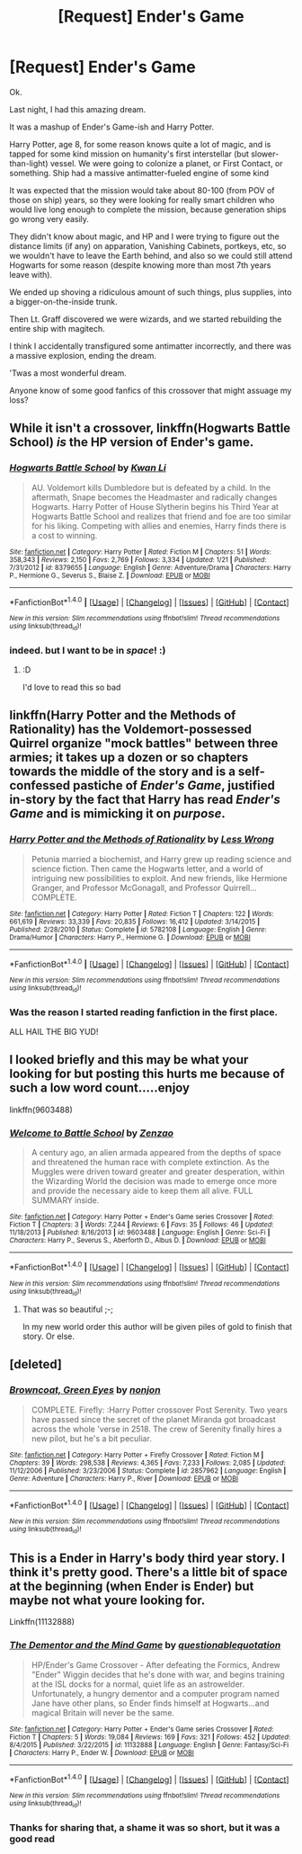 #+TITLE: [Request] Ender's Game

* [Request] Ender's Game
:PROPERTIES:
:Author: ABZB
:Score: 2
:DateUnix: 1498759071.0
:DateShort: 2017-Jun-29
:FlairText: Request
:END:
Ok.

Last night, I had this amazing dream.

It was a mashup of Ender's Game-ish and Harry Potter.

Harry Potter, age 8, for some reason knows quite a lot of magic, and is tapped for some kind mission on humanity's first interstellar (but slower-than-light) vessel. We were going to colonize a planet, or First Contact, or something. Ship had a massive antimatter-fueled engine of some kind

It was expected that the mission would take about 80-100 (from POV of those on ship) years, so they were looking for really smart children who would live long enough to complete the mission, because generation ships go wrong very easily.

They didn't know about magic, and HP and I were trying to figure out the distance limits (if any) on apparation, Vanishing Cabinets, portkeys, etc, so we wouldn't have to leave the Earth behind, and also so we could still attend Hogwarts for some reason (despite knowing more than most 7th years leave with).

We ended up shoving a ridiculous amount of such things, plus supplies, into a bigger-on-the-inside trunk.

Then Lt. Graff discovered we were wizards, and we started rebuilding the entire ship with magitech.

I think I accidentally transfigured some antimatter incorrectly, and there was a massive explosion, ending the dream.

'Twas a most wonderful dream.

Anyone know of some good fanfics of this crossover that might assuage my loss?


** While it isn't a crossover, linkffn(Hogwarts Battle School) /is/ the HP version of Ender's game.
:PROPERTIES:
:Author: yarglethatblargle
:Score: 10
:DateUnix: 1498761420.0
:DateShort: 2017-Jun-29
:END:

*** [[http://www.fanfiction.net/s/8379655/1/][*/Hogwarts Battle School/*]] by [[https://www.fanfiction.net/u/1023780/Kwan-Li][/Kwan Li/]]

#+begin_quote
  AU. Voldemort kills Dumbledore but is defeated by a child. In the aftermath, Snape becomes the Headmaster and radically changes Hogwarts. Harry Potter of House Slytherin begins his Third Year at Hogwarts Battle School and realizes that friend and foe are too similar for his liking. Competing with allies and enemies, Harry finds there is a cost to winning.
#+end_quote

^{/Site/: [[http://www.fanfiction.net/][fanfiction.net]] *|* /Category/: Harry Potter *|* /Rated/: Fiction M *|* /Chapters/: 51 *|* /Words/: 358,343 *|* /Reviews/: 2,150 *|* /Favs/: 2,769 *|* /Follows/: 3,334 *|* /Updated/: 1/21 *|* /Published/: 7/31/2012 *|* /id/: 8379655 *|* /Language/: English *|* /Genre/: Adventure/Drama *|* /Characters/: Harry P., Hermione G., Severus S., Blaise Z. *|* /Download/: [[http://www.ff2ebook.com/old/ffn-bot/index.php?id=8379655&source=ff&filetype=epub][EPUB]] or [[http://www.ff2ebook.com/old/ffn-bot/index.php?id=8379655&source=ff&filetype=mobi][MOBI]]}

--------------

*FanfictionBot*^{1.4.0} *|* [[[https://github.com/tusing/reddit-ffn-bot/wiki/Usage][Usage]]] | [[[https://github.com/tusing/reddit-ffn-bot/wiki/Changelog][Changelog]]] | [[[https://github.com/tusing/reddit-ffn-bot/issues/][Issues]]] | [[[https://github.com/tusing/reddit-ffn-bot/][GitHub]]] | [[[https://www.reddit.com/message/compose?to=tusing][Contact]]]

^{/New in this version: Slim recommendations using/ ffnbot!slim! /Thread recommendations using/ linksub(thread_id)!}
:PROPERTIES:
:Author: FanfictionBot
:Score: 3
:DateUnix: 1498761438.0
:DateShort: 2017-Jun-29
:END:


*** indeed. but I want to be in /space/! :)
:PROPERTIES:
:Author: ABZB
:Score: 0
:DateUnix: 1498763220.0
:DateShort: 2017-Jun-29
:END:

**** :D

I'd love to read this so bad
:PROPERTIES:
:Author: UndergroundNerd
:Score: 2
:DateUnix: 1498782171.0
:DateShort: 2017-Jun-30
:END:


** linkffn(Harry Potter and the Methods of Rationality) has the Voldemort-possessed Quirrel organize "mock battles" between three armies; it takes up a dozen or so chapters towards the middle of the story and is a self-confessed pastiche of /Ender's Game/, justified in-story by the fact that Harry has read /Ender's Game/ and is mimicking it on /purpose/.
:PROPERTIES:
:Author: Achille-Talon
:Score: 3
:DateUnix: 1498771784.0
:DateShort: 2017-Jun-30
:END:

*** [[http://www.fanfiction.net/s/5782108/1/][*/Harry Potter and the Methods of Rationality/*]] by [[https://www.fanfiction.net/u/2269863/Less-Wrong][/Less Wrong/]]

#+begin_quote
  Petunia married a biochemist, and Harry grew up reading science and science fiction. Then came the Hogwarts letter, and a world of intriguing new possibilities to exploit. And new friends, like Hermione Granger, and Professor McGonagall, and Professor Quirrell... COMPLETE.
#+end_quote

^{/Site/: [[http://www.fanfiction.net/][fanfiction.net]] *|* /Category/: Harry Potter *|* /Rated/: Fiction T *|* /Chapters/: 122 *|* /Words/: 661,619 *|* /Reviews/: 33,339 *|* /Favs/: 20,835 *|* /Follows/: 16,412 *|* /Updated/: 3/14/2015 *|* /Published/: 2/28/2010 *|* /Status/: Complete *|* /id/: 5782108 *|* /Language/: English *|* /Genre/: Drama/Humor *|* /Characters/: Harry P., Hermione G. *|* /Download/: [[http://www.ff2ebook.com/old/ffn-bot/index.php?id=5782108&source=ff&filetype=epub][EPUB]] or [[http://www.ff2ebook.com/old/ffn-bot/index.php?id=5782108&source=ff&filetype=mobi][MOBI]]}

--------------

*FanfictionBot*^{1.4.0} *|* [[[https://github.com/tusing/reddit-ffn-bot/wiki/Usage][Usage]]] | [[[https://github.com/tusing/reddit-ffn-bot/wiki/Changelog][Changelog]]] | [[[https://github.com/tusing/reddit-ffn-bot/issues/][Issues]]] | [[[https://github.com/tusing/reddit-ffn-bot/][GitHub]]] | [[[https://www.reddit.com/message/compose?to=tusing][Contact]]]

^{/New in this version: Slim recommendations using/ ffnbot!slim! /Thread recommendations using/ linksub(thread_id)!}
:PROPERTIES:
:Author: FanfictionBot
:Score: 1
:DateUnix: 1498771804.0
:DateShort: 2017-Jun-30
:END:


*** Was the reason I started reading fanfiction in the first place.

ALL HAIL THE BIG YUD!
:PROPERTIES:
:Author: ABZB
:Score: 0
:DateUnix: 1498776220.0
:DateShort: 2017-Jun-30
:END:


** I looked briefly and this may be what your looking for but posting this hurts me because of such a low word count.....enjoy

linkffn(9603488)
:PROPERTIES:
:Author: UndergroundNerd
:Score: 2
:DateUnix: 1498782305.0
:DateShort: 2017-Jun-30
:END:

*** [[http://www.fanfiction.net/s/9603488/1/][*/Welcome to Battle School/*]] by [[https://www.fanfiction.net/u/2701973/Zenzao][/Zenzao/]]

#+begin_quote
  A century ago, an alien armada appeared from the depths of space and threatened the human race with complete extinction. As the Muggles were driven toward greater and greater desperation, within the Wizarding World the decision was made to emerge once more and provide the necessary aide to keep them all alive. FULL SUMMARY inside.
#+end_quote

^{/Site/: [[http://www.fanfiction.net/][fanfiction.net]] *|* /Category/: Harry Potter + Ender's Game series Crossover *|* /Rated/: Fiction T *|* /Chapters/: 3 *|* /Words/: 7,244 *|* /Reviews/: 6 *|* /Favs/: 35 *|* /Follows/: 46 *|* /Updated/: 11/18/2013 *|* /Published/: 8/16/2013 *|* /id/: 9603488 *|* /Language/: English *|* /Genre/: Sci-Fi *|* /Characters/: Harry P., Severus S., Aberforth D., Albus D. *|* /Download/: [[http://www.ff2ebook.com/old/ffn-bot/index.php?id=9603488&source=ff&filetype=epub][EPUB]] or [[http://www.ff2ebook.com/old/ffn-bot/index.php?id=9603488&source=ff&filetype=mobi][MOBI]]}

--------------

*FanfictionBot*^{1.4.0} *|* [[[https://github.com/tusing/reddit-ffn-bot/wiki/Usage][Usage]]] | [[[https://github.com/tusing/reddit-ffn-bot/wiki/Changelog][Changelog]]] | [[[https://github.com/tusing/reddit-ffn-bot/issues/][Issues]]] | [[[https://github.com/tusing/reddit-ffn-bot/][GitHub]]] | [[[https://www.reddit.com/message/compose?to=tusing][Contact]]]

^{/New in this version: Slim recommendations using/ ffnbot!slim! /Thread recommendations using/ linksub(thread_id)!}
:PROPERTIES:
:Author: FanfictionBot
:Score: 1
:DateUnix: 1498782326.0
:DateShort: 2017-Jun-30
:END:

**** That was so beautiful ;-;

In my new world order this author will be given piles of gold to finish that story. Or else.
:PROPERTIES:
:Author: ABZB
:Score: 1
:DateUnix: 1498782968.0
:DateShort: 2017-Jun-30
:END:


** [deleted]
:PROPERTIES:
:Score: 2
:DateUnix: 1498796621.0
:DateShort: 2017-Jun-30
:END:

*** [[http://www.fanfiction.net/s/2857962/1/][*/Browncoat, Green Eyes/*]] by [[https://www.fanfiction.net/u/649528/nonjon][/nonjon/]]

#+begin_quote
  COMPLETE. Firefly: :Harry Potter crossover Post Serenity. Two years have passed since the secret of the planet Miranda got broadcast across the whole 'verse in 2518. The crew of Serenity finally hires a new pilot, but he's a bit peculiar.
#+end_quote

^{/Site/: [[http://www.fanfiction.net/][fanfiction.net]] *|* /Category/: Harry Potter + Firefly Crossover *|* /Rated/: Fiction M *|* /Chapters/: 39 *|* /Words/: 298,538 *|* /Reviews/: 4,365 *|* /Favs/: 7,233 *|* /Follows/: 2,085 *|* /Updated/: 11/12/2006 *|* /Published/: 3/23/2006 *|* /Status/: Complete *|* /id/: 2857962 *|* /Language/: English *|* /Genre/: Adventure *|* /Characters/: Harry P., River *|* /Download/: [[http://www.ff2ebook.com/old/ffn-bot/index.php?id=2857962&source=ff&filetype=epub][EPUB]] or [[http://www.ff2ebook.com/old/ffn-bot/index.php?id=2857962&source=ff&filetype=mobi][MOBI]]}

--------------

*FanfictionBot*^{1.4.0} *|* [[[https://github.com/tusing/reddit-ffn-bot/wiki/Usage][Usage]]] | [[[https://github.com/tusing/reddit-ffn-bot/wiki/Changelog][Changelog]]] | [[[https://github.com/tusing/reddit-ffn-bot/issues/][Issues]]] | [[[https://github.com/tusing/reddit-ffn-bot/][GitHub]]] | [[[https://www.reddit.com/message/compose?to=tusing][Contact]]]

^{/New in this version: Slim recommendations using/ ffnbot!slim! /Thread recommendations using/ linksub(thread_id)!}
:PROPERTIES:
:Author: FanfictionBot
:Score: 1
:DateUnix: 1498796626.0
:DateShort: 2017-Jun-30
:END:


** This is a Ender in Harry's body third year story. I think it's pretty good. There's a little bit of space at the beginning (when Ender is Ender) but maybe not what youre looking for.

Linkffn(11132888)
:PROPERTIES:
:Author: OakDawn
:Score: 1
:DateUnix: 1498815915.0
:DateShort: 2017-Jun-30
:END:

*** [[http://www.fanfiction.net/s/11132888/1/][*/The Dementor and the Mind Game/*]] by [[https://www.fanfiction.net/u/5729966/questionablequotation][/questionablequotation/]]

#+begin_quote
  HP/Ender's Game Crossover - After defeating the Formics, Andrew "Ender" Wiggin decides that he's done with war, and begins training at the ISL docks for a normal, quiet life as an astrowelder. Unfortunately, a hungry dementor and a computer program named Jane have other plans, so Ender finds himself at Hogwarts...and magical Britain will never be the same.
#+end_quote

^{/Site/: [[http://www.fanfiction.net/][fanfiction.net]] *|* /Category/: Harry Potter + Ender's Game series Crossover *|* /Rated/: Fiction T *|* /Chapters/: 5 *|* /Words/: 19,084 *|* /Reviews/: 169 *|* /Favs/: 321 *|* /Follows/: 452 *|* /Updated/: 8/4/2015 *|* /Published/: 3/22/2015 *|* /id/: 11132888 *|* /Language/: English *|* /Genre/: Fantasy/Sci-Fi *|* /Characters/: Harry P., Ender W. *|* /Download/: [[http://www.ff2ebook.com/old/ffn-bot/index.php?id=11132888&source=ff&filetype=epub][EPUB]] or [[http://www.ff2ebook.com/old/ffn-bot/index.php?id=11132888&source=ff&filetype=mobi][MOBI]]}

--------------

*FanfictionBot*^{1.4.0} *|* [[[https://github.com/tusing/reddit-ffn-bot/wiki/Usage][Usage]]] | [[[https://github.com/tusing/reddit-ffn-bot/wiki/Changelog][Changelog]]] | [[[https://github.com/tusing/reddit-ffn-bot/issues/][Issues]]] | [[[https://github.com/tusing/reddit-ffn-bot/][GitHub]]] | [[[https://www.reddit.com/message/compose?to=tusing][Contact]]]

^{/New in this version: Slim recommendations using/ ffnbot!slim! /Thread recommendations using/ linksub(thread_id)!}
:PROPERTIES:
:Author: FanfictionBot
:Score: 1
:DateUnix: 1498815936.0
:DateShort: 2017-Jun-30
:END:


*** Thanks for sharing that, a shame it was so short, but it was a good read
:PROPERTIES:
:Author: dudedorey
:Score: 1
:DateUnix: 1498842741.0
:DateShort: 2017-Jun-30
:END:
